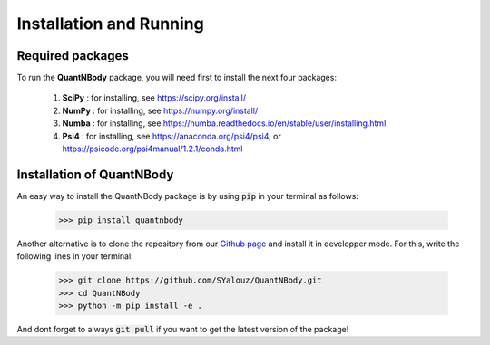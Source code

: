 Installation and Running
========================


Required packages
__________________

To run the **QuantNBody** package, you will need first to install the next four packages:

  #. **SciPy** : for installing, see https://scipy.org/install/
  #. **NumPy** : for installing, see https://numpy.org/install/
  #. **Numba** : for installing, see https://numba.readthedocs.io/en/stable/user/installing.html
  #. **Psi4**  : for installing, see https://anaconda.org/psi4/psi4, or https://psicode.org/psi4manual/1.2.1/conda.html


Installation of QuantNBody
______________________________

An easy way to install the QuantNBody package is by using :code:`pip` in your terminal as follows:

    >>> pip install quantnbody

Another alternative is to clone the repository from our `Github page <https://github.com/SYalouz/QuantNBody>`_  and install it in developper mode.
For this, write the following lines in your terminal:

  >>> git clone https://github.com/SYalouz/QuantNBody.git
  >>> cd QuantNBody
  >>> python -m pip install -e .

And dont forget to always :code:`git pull` if you want to get the latest version of the package!
